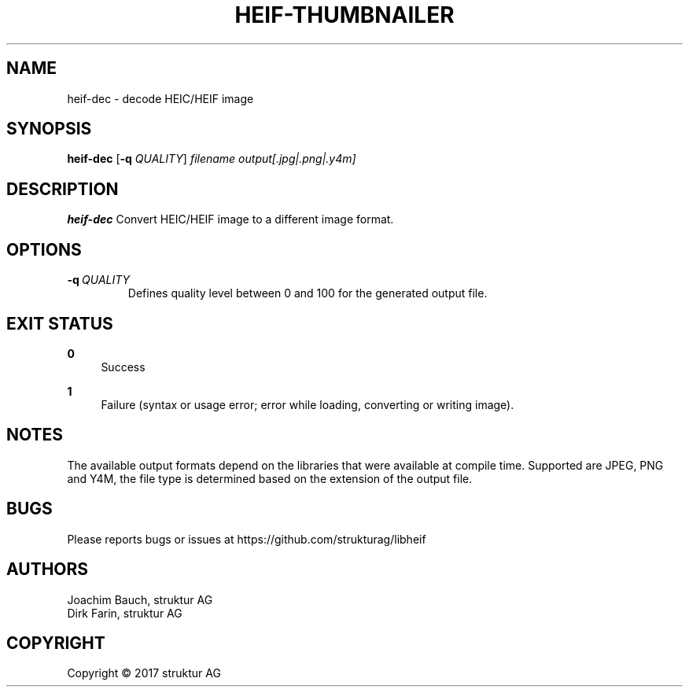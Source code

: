 .TH HEIF-THUMBNAILER 1
.SH NAME
heif-dec \- decode HEIC/HEIF image
.SH SYNOPSIS
.B heif-dec
[\fB\-q\fR \fIQUALITY\fR]
.IR filename
.IR output[.jpg|.png|.y4m]
.SH DESCRIPTION
.B heif-dec
Convert HEIC/HEIF image to a different image format.
.SH OPTIONS
.TP
.BR \-q\fR\ \fIQUALITY\fR
Defines quality level between 0 and 100 for the generated output file.
.SH EXIT STATUS
.PP
\fB0\fR
.RS 4
Success
.RE
.PP
\fB1\fR
.RS 4
Failure (syntax or usage error; error while loading, converting or writing image).
.RE
.SH NOTES
The available output formats depend on the libraries that were available at
compile time. Supported are JPEG, PNG and Y4M, the file type is determined based
on the extension of the output file.
.SH BUGS
Please reports bugs or issues at https://github.com/strukturag/libheif
.SH AUTHORS
Joachim Bauch, struktur AG
.br
Dirk Farin, struktur AG
.SH COPYRIGHT
Copyright \[co] 2017 struktur AG
